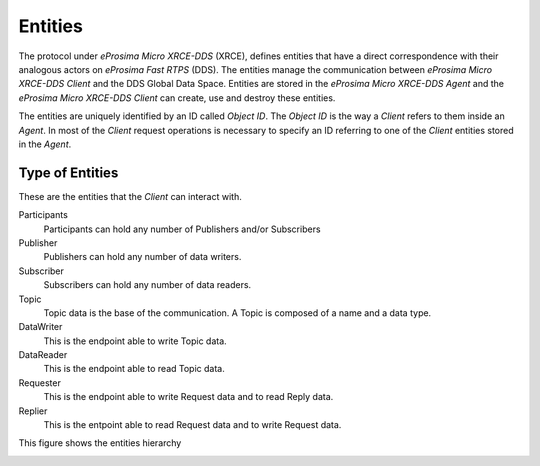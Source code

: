 .. _entities_label:

Entities
========

The protocol under *eProsima Micro XRCE-DDS* (XRCE), defines entities that have a direct correspondence with their analogous actors on *eProsima Fast RTPS* (DDS).
The entities manage the communication between *eProsima Micro XRCE-DDS Client* and the DDS Global Data Space.
Entities are stored in the *eProsima Micro XRCE-DDS Agent* and the *eProsima Micro XRCE-DDS Client* can create, use and destroy these entities.

The entities are uniquely identified by an ID called `Object ID`. The `Object ID` is the way a *Client* refers to them inside an *Agent*.
In most of the *Client* request operations is necessary to specify an ID referring to one of the *Client* entities stored in the *Agent*.

Type of Entities
----------------
These are the entities that the *Client* can interact with.

Participants
    Participants can hold any number of Publishers and/or Subscribers

Publisher
    Publishers can hold any number of data writers.

Subscriber
    Subscribers can hold any number of data readers.

Topic
    Topic data is the base of the communication. A Topic is composed of a name and a data type.

DataWriter
    This is the endpoint able to write Topic data.

DataReader
    This is the endpoint able to read Topic data.

Requester
    This is the endpoint able to write Request data and to read Reply data.

Replier
    This is the entpoint able to read Request data and to write Request data.

This figure shows the entities hierarchy

.. image:: images/entities_hierarchy.svg
